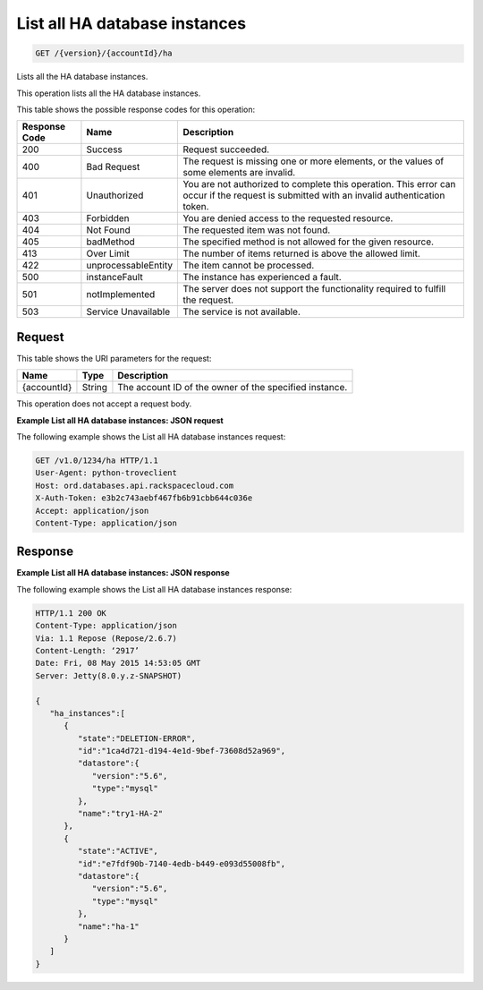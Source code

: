 .. _get-list-all-ha-database-instances-version-accountid-ha:

List all HA database instances
~~~~~~~~~~~~~~~~~~~~~~~~~~~~~~

.. code::

    GET /{version}/{accountId}/ha

Lists all the HA database instances.

This operation lists all the HA database instances.

This table shows the possible response codes for this operation:

+--------------------------+-------------------------+-------------------------+
|Response Code             |Name                     |Description              |
+==========================+=========================+=========================+
|200                       |Success                  |Request succeeded.       |
+--------------------------+-------------------------+-------------------------+
|400                       |Bad Request              |The request is missing   |
|                          |                         |one or more elements, or |
|                          |                         |the values of some       |
|                          |                         |elements are invalid.    |
+--------------------------+-------------------------+-------------------------+
|401                       |Unauthorized             |You are not authorized   |
|                          |                         |to complete this         |
|                          |                         |operation. This error    |
|                          |                         |can occur if the request |
|                          |                         |is submitted with an     |
|                          |                         |invalid authentication   |
|                          |                         |token.                   |
+--------------------------+-------------------------+-------------------------+
|403                       |Forbidden                |You are denied access to |
|                          |                         |the requested resource.  |
+--------------------------+-------------------------+-------------------------+
|404                       |Not Found                |The requested item was   |
|                          |                         |not found.               |
+--------------------------+-------------------------+-------------------------+
|405                       |badMethod                |The specified method is  |
|                          |                         |not allowed for the      |
|                          |                         |given resource.          |
+--------------------------+-------------------------+-------------------------+
|413                       |Over Limit               |The number of items      |
|                          |                         |returned is above the    |
|                          |                         |allowed limit.           |
+--------------------------+-------------------------+-------------------------+
|422                       |unprocessableEntity      |The item cannot be       |
|                          |                         |processed.               |
+--------------------------+-------------------------+-------------------------+
|500                       |instanceFault            |The instance has         |
|                          |                         |experienced a fault.     |
+--------------------------+-------------------------+-------------------------+
|501                       |notImplemented           |The server does not      |
|                          |                         |support the              |
|                          |                         |functionality required   |
|                          |                         |to fulfill the request.  |
+--------------------------+-------------------------+-------------------------+
|503                       |Service Unavailable      |The service is not       |
|                          |                         |available.               |
+--------------------------+-------------------------+-------------------------+

Request
-------

This table shows the URI parameters for the request:

+--------------------------+-------------------------+-------------------------+
|Name                      |Type                     |Description              |
+==========================+=========================+=========================+
|{accountId}               |String                   |The account ID of the    |
|                          |                         |owner of the specified   |
|                          |                         |instance.                |
+--------------------------+-------------------------+-------------------------+

This operation does not accept a request body.

**Example List all HA database instances: JSON request**

The following example shows the List all HA database instances request:

.. code::

   GET /v1.0/1234/ha HTTP/1.1
   User-Agent: python-troveclient
   Host: ord.databases.api.rackspacecloud.com
   X-Auth-Token: e3b2c743aebf467fb6b91cbb644c036e
   Accept: application/json
   Content-Type: application/json

Response
--------

**Example List all HA database instances: JSON response**

The following example shows the List all HA database instances response:

.. code::

   HTTP/1.1 200 OK
   Content-Type: application/json
   Via: 1.1 Repose (Repose/2.6.7)
   Content-Length: ‘2917’
   Date: Fri, 08 May 2015 14:53:05 GMT
   Server: Jetty(8.0.y.z-SNAPSHOT)

   {
      "ha_instances":[
         {
            "state":"DELETION-ERROR",
            "id":"1ca4d721-d194-4e1d-9bef-73608d52a969",
            "datastore":{
               "version":"5.6",
               "type":"mysql"
            },
            "name":"try1-HA-2"
         },
         {
            "state":"ACTIVE",
            "id":"e7fdf90b-7140-4edb-b449-e093d55008fb",
            "datastore":{
               "version":"5.6",
               "type":"mysql"
            },
            "name":"ha-1"
         }
      ]
   }
